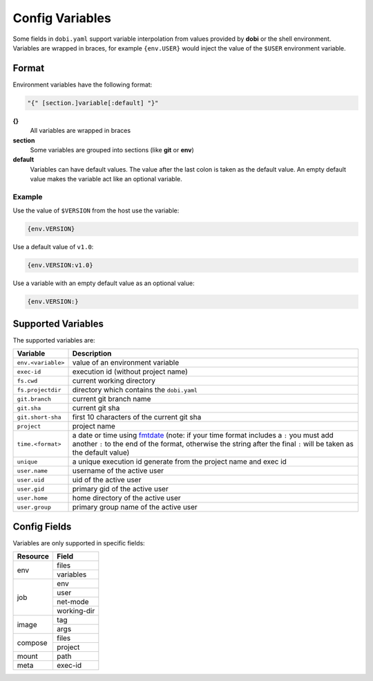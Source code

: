 Config Variables
================

Some fields in ``dobi.yaml`` support variable interpolation from values provided
by **dobi** or the shell environment.  Variables are wrapped in braces, for example
``{env.USER}`` would inject the value of the ``$USER`` environment variable.

Format
------

Environment variables have the following format:


.. code-block:: default

    "{" [section.]variable[:default] "}"

**{}**
    All variables are wrapped in braces

**section**
    Some variables are grouped into sections (like **git** or **env**)

**default**
    Variables can have default values. The value after the last colon is taken
    as the default value. An empty default value makes the variable act like an
    optional variable.

Example
~~~~~~~

Use the value of ``$VERSION`` from the host use the variable:

.. code-block:: none

    {env.VERSION}

Use a default value of ``v1.0``:

.. code-block:: none

    {env.VERSION:v1.0}

Use a variable with an empty default value as an optional value:

.. code-block:: none

    {env.VERSION:}


Supported Variables
-------------------

The supported variables are:

==================  ===========================================================
Variable            Description
==================  ===========================================================
``env.<variable>``  value of an environment variable
``exec-id``         execution id (without project name)

``fs.cwd``          current working directory
``fs.projectdir``   directory which contains the ``dobi.yaml``

``git.branch``      current git branch name
``git.sha``         current git sha
``git.short-sha``   first 10 characters of the current git sha
``project``         project name
``time.<format>``   a date or time using `fmtdate
                    <https://github.com/metakeule/fmtdate#placeholders>`_
                    (note: if your time format includes a ``:`` you must add
                    another ``:`` to the end of the format, otherwise the string
                    after the final ``:`` will be taken as the default value)
``unique``          a unique execution id generate from the project name and exec
                    id
``user.name``       username of the active user
``user.uid``        uid of the active user
``user.gid``        primary gid of the active user
``user.home``       home directory of the active user
``user.group``      primary group name of the active user
==================  ===========================================================


Config Fields
-------------

Variables are only supported in specific fields:

+----------------+-----------------------------------------------------------+
| Resource       | Field                                                     |
+================+===========================================================+
| env            | files                                                     |
|                +-----------------------------------------------------------+
|                | variables                                                 |
+----------------+-----------------------------------------------------------+
| job            | env                                                       |
|                +-----------------------------------------------------------+
|                | user                                                      |
|                +-----------------------------------------------------------+
|                | net-mode                                                  |
|                +-----------------------------------------------------------+
|                | working-dir                                               |
+----------------+-----------------------------------------------------------+
| image          | tag                                                       |
|                +-----------------------------------------------------------+
|                | args                                                      |
+----------------+-----------------------------------------------------------+
| compose        | files                                                     |
|                +-----------------------------------------------------------+
|                | project                                                   |
+----------------+-----------------------------------------------------------+
| mount          | path                                                      |
+----------------+-----------------------------------------------------------+
| meta           | exec-id                                                   |
+----------------+-----------------------------------------------------------+
